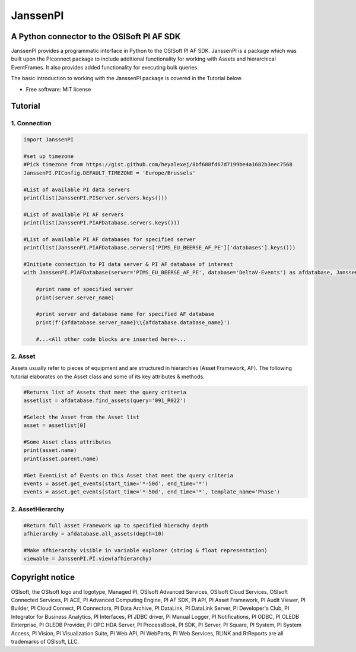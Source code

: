 #########
JanssenPI
#########

A Python connector to the OSISoft PI AF SDK
========================================================

JanssenPI provides a programmatic interface in Python to the OSISoft PI AF SDK. 
JanssenPI is a package which was built upon the PIconnect package to include additional functionality for working with Assets and hierarchical EventFrames.
It also provides added functionality for executing bulk queries. 

The basic introduction to working with the JanssenPI package is covered in the Tutorial below.

* Free software: MIT license

Tutorial
========================================================

1. Connection
*******************************************************

.. code-block:: python

    import JanssenPI
    
    #set up timezone
    #Pick timezone from https://gist.github.com/heyalexej/8bf688fd67d7199be4a1682b3eec7568  
    JanssenPI.PIConfig.DEFAULT_TIMEZONE = 'Europe/Brussels'

    #List of available PI data servers
    print(list(JanssenPI.PIServer.servers.keys()))

    #List of available PI AF servers 
    print(list(JanssenPI.PIAFDatabase.servers.keys()))

    #List of available PI AF databases for specified server
    print(list(JanssenPI.PIAFDatabase.servers['PIMS_EU_BEERSE_AF_PE']['databases'].keys()))

    #Initiate connection to PI data server & PI AF database of interest 
    with JanssenPI.PIAFDatabase(server='PIMS_EU_BEERSE_AF_PE', database='DeltaV-Events') as afdatabase, JanssenPI.PIServer(server='ITSBEBEPIHISCOL') as server:
        
        #print name of specified server
        print(server.server_name)
        
        #print server and database name for specified AF database
        print(f'{afdatabase.server_name}\\{afdatabase.database_name}')
        
        #...<All other code blocks are inserted here>...

2. Asset
*******************************************************

Assets usually refer to pieces of equipment and are structured in hierarchies (Asset Framework, AF).
The following tutorial elaborates on the Asset class and some of its key attributes & methods. 

.. code-block:: python

    #Returns list of Assets that meet the query criteria
    assetlist = afdatabase.find_assets(query='091_R022')
    
    #Select the Asset from the Asset list 
    asset = assetlist[0]
    
    #Some Asset class attributes
    print(asset.name)
    print(asset.parent.name)
    
    #Get EventList of Events on this Asset that meet the query criteria
    events = asset.get_events(start_time='*-50d', end_time='*')
    events = asset.get_events(start_time='*-50d', end_time='*', template_name='Phase')

2. AssetHierarchy
*******************************************************

.. code-block:: python
    
    #Return full Asset Framework up to specified hierachy depth
    afhierarchy = afdatabase.all_assets(depth=10)
    
    #Make afhierarchy visible in variable explorer (string & float representation)
    viewable = JanssenPI.PI.view(afhierarchy)


Copyright notice
================
OSIsoft, the OSIsoft logo and logotype, Managed PI, OSIsoft Advanced Services,
OSIsoft Cloud Services, OSIsoft Connected Services, PI ACE, PI Advanced
Computing Engine, PI AF SDK, PI API, PI Asset Framework, PI Audit Viewer, PI
Builder, PI Cloud Connect, PI Connectors, PI Data Archive, PI DataLink, PI
DataLink Server, PI Developer's Club, PI Integrator for Business Analytics, PI
Interfaces, PI JDBC driver, PI Manual Logger, PI Notifications, PI ODBC, PI
OLEDB Enterprise, PI OLEDB Provider, PI OPC HDA Server, PI ProcessBook, PI
SDK, PI Server, PI Square, PI System, PI System Access, PI Vision, PI
Visualization Suite, PI Web API, PI WebParts, PI Web Services, RLINK and
RtReports are all trademarks of OSIsoft, LLC.


